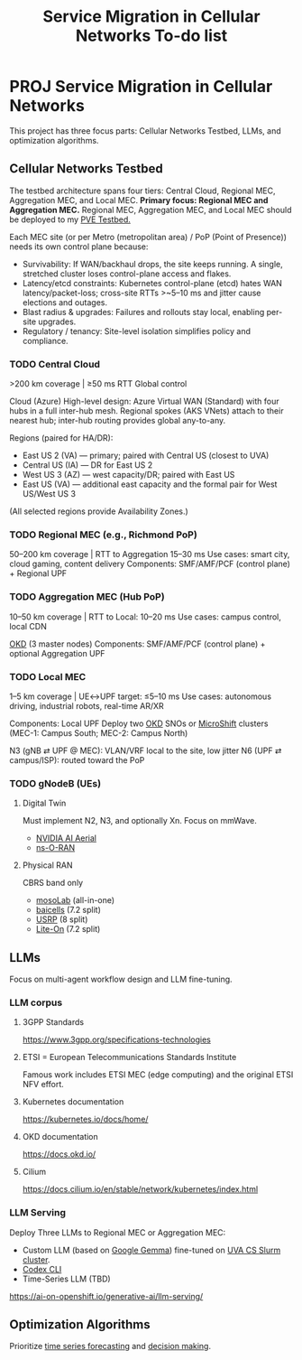 #+title: Service Migration in Cellular Networks To-do list
* PROJ Service Migration in Cellular Networks
This project has three focus parts: Cellular Networks Testbed, LLMs, and optimization algorithms.

** Cellular Networks Testbed
The testbed architecture spans four tiers: Central Cloud, Regional MEC, Aggregation MEC, and Local MEC.
*Primary focus: Regional MEC and Aggregation MEC.*
Regional MEC, Aggregation MEC, and Local MEC should be deployed to my [[id:d959bbdf-e766-4d5f-a0c5-486e68b5b4e1][PVE Testbed.]] 

Each MEC site (or per Metro (metropolitan area) / PoP (Point of Presence)) needs its own control plane because:
+ Survivability: If WAN/backhaul drops, the site keeps running. A single, stretched cluster loses control-plane access and flakes.
+ Latency/etcd constraints: Kubernetes control-plane (etcd) hates WAN latency/packet-loss; cross-site RTTs >~5–10 ms and jitter cause elections and outages.
+ Blast radius & upgrades: Failures and rollouts stay local, enabling per-site upgrades.
+ Regulatory / tenancy: Site-level isolation simplifies policy and compliance.
  
*** TODO Central Cloud
>200 km coverage | ≥50 ms RTT
Global control

Cloud (Azure)
High-level design: Azure Virtual WAN (Standard) with four hubs in a full inter-hub mesh. Regional spokes (AKS VNets) attach to their nearest hub; inter-hub routing provides global any-to-any.

Regions (paired for HA/DR):
+ East US 2 (VA) — primary; paired with Central US (closest to UVA)
+ Central US (IA) — DR for East US 2
+ West US 3 (AZ) — west capacity/DR; paired with East US
+ East US (VA) — additional east capacity and the formal pair for West US/West US 3
(All selected regions provide Availability Zones.)

*** TODO Regional MEC (e.g., Richmond PoP)
50–200 km coverage | RTT to Aggregation 15–30 ms
Use cases: smart city, cloud gaming, content delivery
Components: SMF/AMF/PCF (control plane) + Regional UPF

*** TODO Aggregation MEC (Hub PoP)
10–50 km coverage | RTT to Local: 10–20 ms
Use cases: campus control, local CDN

[[id:eebf10a7-c17a-4d17-a313-c9d620028cfa][OKD]] (3 master nodes)
Components: SMF/AMF/PCF (control plane) + optional Aggregation UPF
  
*** TODO Local MEC
1–5 km coverage | UE↔UPF target: ≤5–10 ms
Use cases: autonomous driving, industrial robots, real-time AR/XR

Components: Local UPF
Deploy two [[id:eebf10a7-c17a-4d17-a313-c9d620028cfa][OKD]] SNOs or [[id:d0b59f2d-e29d-4806-84a0-82efaccd02c4][MicroShift]] clusters (MEC-1: Campus South; MEC-2: Campus North)

N3 (gNB ⇄ UPF @ MEC): VLAN/VRF local to the site, low jitter
N6 (UPF ⇄ campus/ISP): routed toward the PoP

*** TODO gNodeB (UEs)
**** Digital Twin
Must implement N2, N3, and optionally Xn. Focus on mmWave.
+ [[id:083f69f0-e334-4379-8985-4890a42d3925][NVIDIA AI Aerial]]
+ [[id:8798618b-1d83-48b9-8ee3-24bc8016caa8][ns-O-RAN]]

**** Physical RAN
CBRS band only
+ [[id:65c36822-a432-4872-b4c4-c0949383d8c0][mosoLab]] (all-in-one)
+ [[id:1ee06e17-c18d-4b49-ab27-69448f8b8f06][baicells]] (7.2 split)
+ [[id:5dfc7a97-ebf7-4ba0-b331-facbd7de10ee][USRP]] (8 split)
+ [[id:72f65923-64c3-4ba6-95ca-48af2dc9708f][Lite-On]] (7.2 split)
  
** LLMs
Focus on multi-agent workflow design and LLM fine-tuning.

*** LLM corpus
**** 3GPP Standards
https://www.3gpp.org/specifications-technologies
**** ETSI = European Telecommunications Standards Institute
Famous work includes ETSI MEC (edge computing) and the original ETSI NFV effort.
**** Kubernetes documentation
https://kubernetes.io/docs/home/
**** OKD documentation
https://docs.okd.io/
**** Cilium
https://docs.cilium.io/en/stable/network/kubernetes/index.html

*** LLM Serving
Deploy Three LLMs to Regional MEC or Aggregation MEC:
+ Custom LLM (based on [[id:17dc3f87-99c6-4d34-afe1-11eab6245216][Google Gemma]]) fine-tuned on [[id:b5392aff-d459-450c-b18c-a41152a869b3][UVA CS Slurm cluster]].
+ [[id:33a4b250-4c20-4a3f-aa5b-fabb4a7e89d4][Codex CLI]]
+ Time-Series LLM (TBD)
https://ai-on-openshift.io/generative-ai/llm-serving/

** Optimization Algorithms
Prioritize [[id:632ab9ee-b7d2-4504-97e2-25009469c495][time series forecasting]] and [[id:3924254d-f29d-431f-a9f5-c8d827cc5c68][decision making]].


